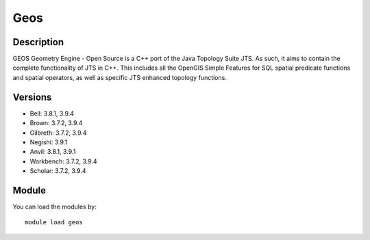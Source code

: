 .. _backbone-label:

Geos
==============================

Description
~~~~~~~~
GEOS Geometry Engine - Open Source is a C++ port of the Java Topology Suite JTS. As such, it aims to contain the complete functionality of JTS in C++. This includes all the OpenGIS Simple Features for SQL spatial predicate functions and spatial operators, as well as specific JTS enhanced topology functions.

Versions
~~~~~~~~
- Bell: 3.8.1, 3.9.4
- Brown: 3.7.2, 3.9.4
- Gilbreth: 3.7.2, 3.9.4
- Negishi: 3.9.1
- Anvil: 3.8.1, 3.9.1
- Workbench: 3.7.2, 3.9.4
- Scholar: 3.7.2, 3.9.4

Module
~~~~~~~~
You can load the modules by::

    module load geos

